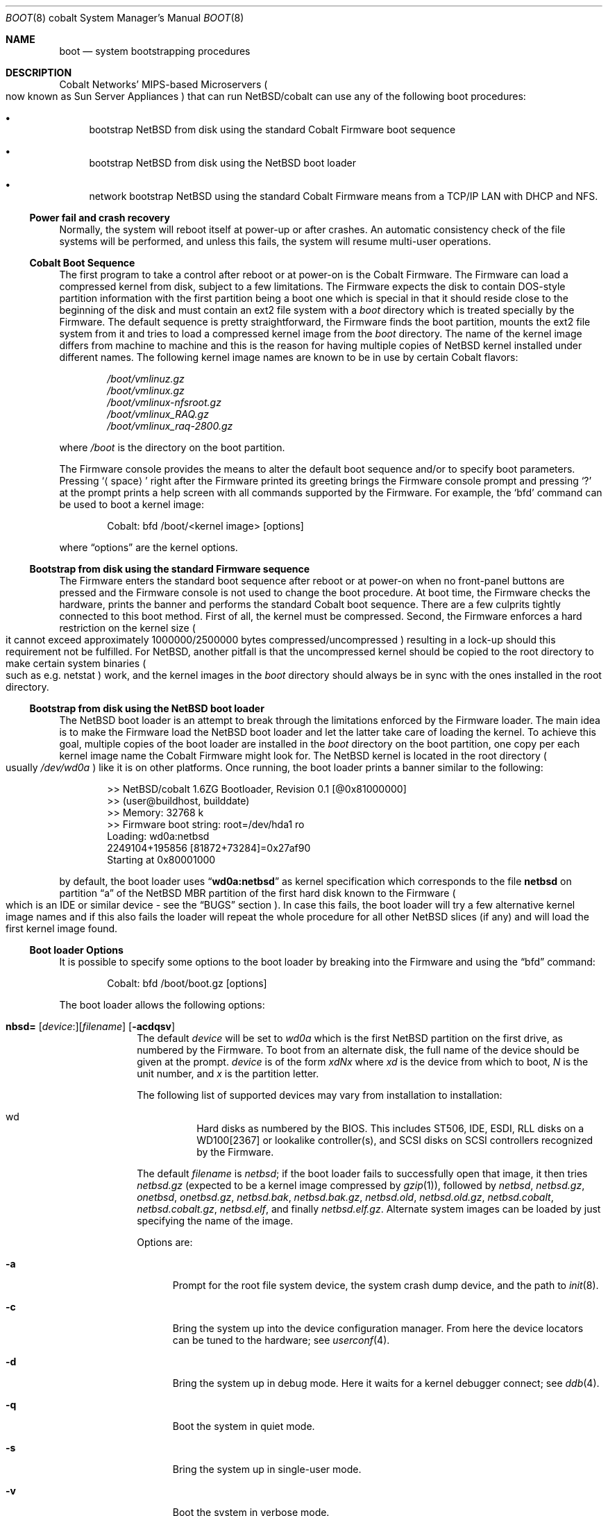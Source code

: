 .\"	$NetBSD: boot.8,v 1.2 2004/01/07 12:55:42 wiz Exp $
.\"
.\" Copyright (c) 1991, 1993
.\"	The Regents of the University of California.  All rights reserved.
.\"
.\" This code is derived from software written and contributed
.\" to Berkeley by William Jolitz.
.\"
.\" Redistribution and use in source and binary forms, with or without
.\" modification, are permitted provided that the following conditions
.\" are met:
.\" 1. Redistributions of source code must retain the above copyright
.\"    notice, this list of conditions and the following disclaimer.
.\" 2. Redistributions in binary form must reproduce the above copyright
.\"    notice, this list of conditions and the following disclaimer in the
.\"    documentation and/or other materials provided with the distribution.
.\" 3. Neither the name of the University nor the names of its contributors
.\"    may be used to endorse or promote products derived from this software
.\"    without specific prior written permission.
.\"
.\" THIS SOFTWARE IS PROVIDED BY THE REGENTS AND CONTRIBUTORS ``AS IS'' AND
.\" ANY EXPRESS OR IMPLIED WARRANTIES, INCLUDING, BUT NOT LIMITED TO, THE
.\" IMPLIED WARRANTIES OF MERCHANTABILITY AND FITNESS FOR A PARTICULAR PURPOSE
.\" ARE DISCLAIMED.  IN NO EVENT SHALL THE REGENTS OR CONTRIBUTORS BE LIABLE
.\" FOR ANY DIRECT, INDIRECT, INCIDENTAL, SPECIAL, EXEMPLARY, OR CONSEQUENTIAL
.\" DAMAGES (INCLUDING, BUT NOT LIMITED TO, PROCUREMENT OF SUBSTITUTE GOODS
.\" OR SERVICES; LOSS OF USE, DATA, OR PROFITS; OR BUSINESS INTERRUPTION)
.\" HOWEVER CAUSED AND ON ANY THEORY OF LIABILITY, WHETHER IN CONTRACT, STRICT
.\" LIABILITY, OR TORT (INCLUDING NEGLIGENCE OR OTHERWISE) ARISING IN ANY WAY
.\" OUT OF THE USE OF THIS SOFTWARE, EVEN IF ADVISED OF THE POSSIBILITY OF
.\" SUCH DAMAGE.
.\"
.\"     @(#)boot_i386.8	8.2 (Berkeley) 4/19/94
.\"
.Dd January 7, 2004
.Dt BOOT 8 cobalt
.Os
.Sh NAME
.Nm boot
.Nd system bootstrapping procedures
.Sh DESCRIPTION
.Tn Cobalt
Networks' MIPS-based Microservers
.Po
now known as
.Tn Sun
Server Appliances
.Pc
that can run
.Nx Ns /cobalt
can use any of the following boot procedures:
.Pp
.Bl -bullet
.It
bootstrap
.Nx
from disk using the standard
.Tn Cobalt
.Tn Firmware
boot sequence
.It
bootstrap
.Nx
from disk using the
.Nx
boot loader
.It
network bootstrap
.Nx
using the standard
.Tn Cobalt
.Tn Firmware
means from a
.Tn TCP/IP
.Tn LAN
with
.Tn DHCP
and
.Tn NFS .
.El
.Ss Power fail and crash recovery
Normally, the system will reboot itself at power-up or after crashes.
An automatic consistency check of the file systems will be performed,
and unless this fails, the system will resume multi-user operations.
.Ss Cobalt Boot Sequence
The first program to take a control after reboot or at power-on is the
.Tn Cobalt
.Tn Firmware .
The
.Tn Firmware
can load a compressed kernel from disk, subject to a few limitations.
The
.Tn Firmware
expects the disk to contain DOS-style partition information with
the first partition being a boot one which is special in that it
should reside close to the beginning of the disk and must contain
an
.Tn ext2
file system with a
.Pa boot
directory which is treated specially by the
.Tn Firmware .
The default sequence is pretty straightforward, the
.Tn Firmware
finds the boot partition, mounts the ext2 file system from it and
tries to load a compressed kernel image from the
.Pa boot
directory.
The name of the kernel image differs from machine to machine and
this is the reason for having multiple copies of
.Nx
kernel installed under different names.
The following kernel image names are known to be in use by certain
.Tn Cobalt
flavors:
.Bd -unfilled -offset indent
.Pa /boot/vmlinuz.gz
.Pa /boot/vmlinux.gz
.Pa /boot/vmlinux-nfsroot.gz
.Pa /boot/vmlinux_RAQ.gz
.Pa /boot/vmlinux_raq-2800.gz
.Ed
.Pp
where
.Pa /boot
is the directory on the boot partition.
.Pp
The
.Tn Firmware
console provides the means to alter the default boot sequence and/or
to specify boot parameters.
Pressing
.Sq Aq space
right after the
.Tn Firmware
printed its greeting brings the
.Tn Firmware
console prompt and pressing
.Sq \&?
at the prompt prints a help screen with all commands supported by
the
.Tn Firmware .
For example, the
.Sq bfd
command can be used to boot a kernel image:
.Bd -unfilled -offset indent
Cobalt: bfd /boot/\*[Lt]kernel image\*[Gt] [options]
.Ed
.Pp
where
.Dq options
are the kernel options.
.Ss Bootstrap from disk using the standard Firmware sequence
The
.Tn Firmware
enters the standard boot sequence after reboot or at power-on when
no front-panel buttons are pressed and the
.Tn Firmware
console is not used to change the boot procedure.
At boot time, the
.Tn Firmware
checks the hardware, prints the banner and performs the standard
.Tn Cobalt
boot sequence.
There are a few culprits tightly connected to this boot method.
First of all, the kernel must be compressed.
Second, the
.Tn Firmware
enforces a hard restriction on the kernel size
.Po
it cannot exceed approximately 1000000/2500000 bytes
compressed/uncompressed
.Pc
resulting in a lock-up should this requirement not be fulfilled.
For
.Nx ,
another pitfall is that the uncompressed kernel should be copied to
the root directory to make certain system binaries
.Po
such as e.g. netstat
.Pc
work, and the kernel images in the
.Pa boot
directory should always be in sync with the ones installed in the
root directory.
.Ss Bootstrap from disk using the NetBSD boot loader
The
.Nx
boot loader is an attempt to break through the limitations enforced
by the
.Tn Firmware
loader.
The main idea is to make the
.Tn Firmware
load the
.Nx
boot loader and let the latter take care of loading the kernel.
To achieve this goal, multiple copies of the boot loader are
installed in the
.Pa boot
directory on the boot partition, one copy per each kernel image
name the
.Tn Cobalt
.Tn Firmware
might look for.
The
.Nx
kernel is located in the root directory
.Po
usually
.Pa /dev/wd0a
.Pc
like it is on other platforms.
Once running, the boot loader prints a banner similar to the following:
.Bd -unfilled -offset indent
\*[Gt]\*[Gt] NetBSD/cobalt 1.6ZG Bootloader, Revision 0.1 [@0x81000000]
\*[Gt]\*[Gt] (user@buildhost, builddate)
\*[Gt]\*[Gt] Memory:              32768 k
\*[Gt]\*[Gt] Firmware boot string:    root=/dev/hda1 ro
Loading: wd0a:netbsd
2249104+195856 [81872+73284]=0x27af90
Starting at 0x80001000
.Ed
.Pp
by default, the boot loader uses
.Dq Li wd0a:netbsd
as kernel specification which corresponds to the file
.Nm netbsd
on partition
.Dq a
of the
.Nx
.Tn MBR
partition of the first hard disk known to the
.Tn Firmware
.Po
which is an
.Tn IDE
or similar device - see the
.Sx BUGS
section
.Pc .
In case this fails, the boot loader will try a few alternative
kernel image names and if this also fails the loader will repeat
the whole procedure for all other
.Nx
slices
.Pq if any
and will load the first kernel image found.
.Ss Boot loader Options
It is possible to specify some options to the boot loader by breaking
into the
.Tn Firmware
and using the
.Dq bfd
command:
.Bd -unfilled -offset indent
Cobalt: bfd /boot/boot.gz [options]
.Ed
.Pp
The boot loader allows the following options:
.Bl -tag -width 04n -offset 04n
.It Xo Ic nbsd=
.Op Va device : Ns
.Op Va filename
.Op Fl acdqsv
.Xc
The default
.Va device
will be set to
.Va wd0a
which is the first
.Nx
partition on the first drive, as numbered by the
.Tn Firmware .
To boot from an alternate disk, the full name of the device should
be given at the prompt.
.Va device
is of the form
.Va xdNx
where
.Va xd
is the device from which to boot,
.Va N
is the unit number, and
.Va x
is the partition letter.
.Pp
The following list of supported devices may vary from installation to
installation:
.Pp
.Bl -hang -compact
.It wd
Hard disks as numbered by the BIOS. This includes ST506, IDE, ESDI,
RLL disks on a WD100[2367] or lookalike controller(s), and SCSI
disks on SCSI controllers recognized by the
.Tn Firmware .
.El
.Pp
The default
.Va filename
is
.Pa netbsd ;
if the boot loader fails to successfully
open that image, it then tries
.Pa netbsd.gz
(expected to be a kernel image compressed by
.Xr gzip 1 ) ,
followed by
.Pa netbsd ,
.Pa netbsd.gz ,
.Pa onetbsd ,
.Pa onetbsd.gz ,
.Pa netbsd.bak ,
.Pa netbsd.bak.gz ,
.Pa netbsd.old ,
.Pa netbsd.old.gz ,
.Pa netbsd.cobalt ,
.Pa netbsd.cobalt.gz ,
.Pa netbsd.elf ,
and finally
.Pa netbsd.elf.gz .
Alternate system images can be loaded by just specifying the name
of the image.
.Pp
Options are:
.Bl -tag -width xxx
.It Fl a
Prompt for the root file system device, the system crash dump
device, and the path to
.Xr init 8 .
.It Fl c
Bring the system up into the device configuration manager.
From here the device locators can be tuned to the hardware; see
.Xr userconf 4 .
.It Fl d
Bring the system up in debug mode.
Here it waits for a kernel debugger connect; see
.Xr ddb 4 .
.It Fl q
Boot the system in quiet mode.
.It Fl s
Bring the system up in single-user mode.
.It Fl v
Boot the system in verbose mode.
.El
.El
.Pp
It is always a good idea to have a small rescue kernel in the
.Pa boot
directory.
In an emergency case, this will allow you to use the
.Tn Firmware
.Sq bfd
command to boot the rescue image:
.Bd -unfilled -offset indent
Cobalt: bfd /boot/netbsd.gz
.Ed
.Ss Network bootstrap using the standard Firmware sequence
The
.Tn Cobalt
.Tn Firmware
allows to boot a kernel over the network, with all the limitations
of the
.Tn Firmware
loader described above.
The simplest method is to break into the
.Tn Firmware
prompt and use
.Dq bfd
command to specify where to boot from:
.Bd -unfilled -offset indent
Cobalt: bfd /netbsd.gz nfsroot=/home/raq/root
.Ed
.Pp
The
.Tn Firmware
is picky about syntax and in general, so if things fail mysteriously,
try to conform to the conventions described above.
For netbooting, you need to NFS-export the directory given to
.Dq nfsroot= ,
and the named kernel
.Pq Pa netbsd.gz
needs to be executable and in that directory.
You will also need to setup
.Xr rarpd 8
and
.Xr dhcpd 8 .
Once the kernel is loaded with the command line values, the data
given via DHCP is used to mount the root filesystem.
Here is a known working DHCP entry:
.Bd -unfilled -offset indent
host raq {
        hardware ethernet 0:10:e0:0:52:62;      # raq MAC
        fixed-address 10.0.0.15;                # raq address
        filename "/netbsd.gz";                  # kernel name in root-path
        option root-path "/home/raq/root";      # absolute dir on nfs server
        server-name="10.0.0.3";                 # IP of nfs server
}
.Ed
.Pp
Another option is to hold down the left and right cursor buttons
during power-on which executes the command
.Bd -unfilled -offset indent
bfd /boot/vmlinux.gz root=/dev/nfs nfsroot=/nfsroot,
.Ed
.Pp
resulting in a netboot.
On RaQ 1's, the default kernel name is
.Pa vmlinux_RAQ.gz
and on RaQ 2's, it is
.Pa vmlinux_raq-2800.gz .
.Sh FILES
.Bl -tag -width /usr/mdec/bootxx_fstype -compact
.It Pa /boot/boot.gz
boot program code loaded by the
.Tn Firmware
loader
.It Pa /boot/netbsd.gz
.Xr gzip 1 Ns -compressed
rescue system code
.It Pa /netbsd
system code
.It Pa /netbsd.gz
.Xr gzip 1 Ns -compressed
system code
.El
.Sh SEE ALSO
.Xr ddb 4 ,
.Xr userconf 4 ,
.Xr fdisk 8 ,
.Xr halt 8 ,
.Xr reboot 8 ,
.Xr shutdown 8
.Sh BUGS
The
.Nx
boot loader supports booting off IDE hard drives only.
This is less a bug of the boot loader code than a shortcoming of
the
.Tn Cobalt
.Tn Firmare
and shall be considered as such.
